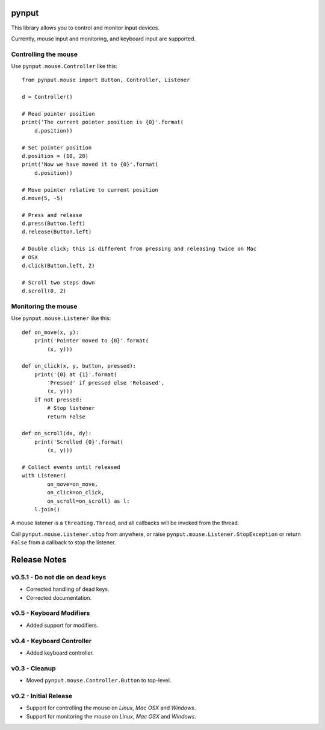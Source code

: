 pynput
======

This library allows you to control and monitor input devices.

Currently, mouse input and monitoring, and keyboard input are supported.


Controlling the mouse
---------------------

Use ``pynput.mouse.Controller`` like this::

    from pynput.mouse import Button, Controller, Listener

    d = Controller()

    # Read pointer position
    print('The current pointer position is {0}'.format(
        d.position))

    # Set pointer position
    d.position = (10, 20)
    print('Now we have moved it to {0}'.format(
        d.position))

    # Move pointer relative to current position
    d.move(5, -5)

    # Press and release
    d.press(Button.left)
    d.release(Button.left)

    # Double click; this is different from pressing and releasing twice on Mac
    # OSX
    d.click(Button.left, 2)

    # Scroll two steps down
    d.scroll(0, 2)


Monitoring the mouse
--------------------

Use ``pynput.mouse.Listener`` like this::

    def on_move(x, y):
        print('Pointer moved to {0}'.format(
            (x, y)))

    def on_click(x, y, button, pressed):
        print('{0} at {1}'.format(
            'Pressed' if pressed else 'Released',
            (x, y)))
        if not pressed:
            # Stop listener
            return False

    def on_scroll(dx, dy):
        print('Scrolled {0}'.format(
            (x, y)))

    # Collect events until released
    with Listener(
            on_move=on_move,
            on_click=on_click,
            on_scroll=on_scroll) as l:
        l.join()

A mouse listener is a ``threading.Thread``, and all callbacks will be invoked
from the thread.

Call ``pynput.mouse.Listener.stop`` from anywhere, or raise
``pynput.mouse.Listener.StopException`` or return ``False`` from a callback to
stop the listener.


Release Notes
=============


v0.5.1 - Do not die on dead keys
--------------------------------
*  Corrected handling of dead keys.
*  Corrected documentation.


v0.5 - Keyboard Modifiers
-------------------------
*  Added support for modifiers.


v0.4 - Keyboard Controller
--------------------------
*  Added keyboard controller.


v0.3 - Cleanup
------------------------------------------------------------
*  Moved ``pynput.mouse.Controller.Button`` to top-level.


v0.2 - Initial Release
----------------------
*  Support for controlling the mouse on *Linux*, *Mac OSX* and *Windows*.
*  Support for monitoring the mouse on *Linux*, *Mac OSX* and *Windows*.


